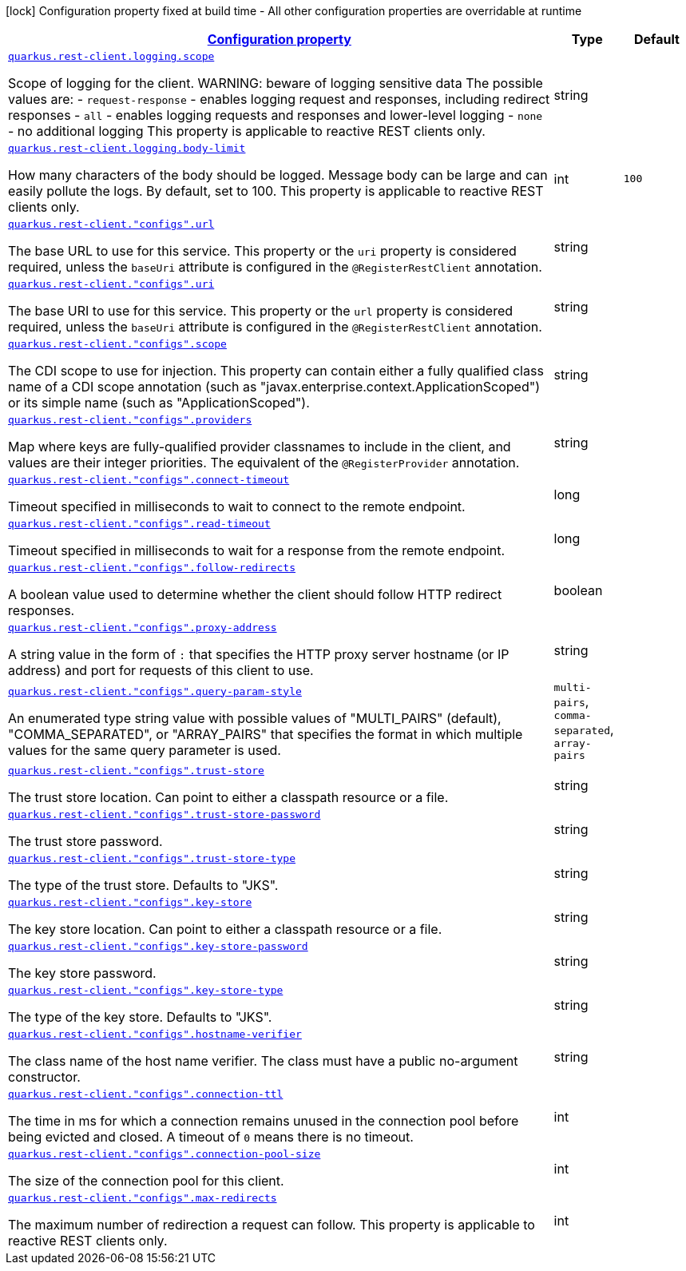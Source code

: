 [.configuration-legend]
icon:lock[title=Fixed at build time] Configuration property fixed at build time - All other configuration properties are overridable at runtime
[.configuration-reference, cols="80,.^10,.^10"]
|===

h|[[quarkus-restclient-config-general-config-items_configuration]]link:#quarkus-restclient-config-general-config-items_configuration[Configuration property]

h|Type
h|Default

a| [[quarkus-restclient-config-general-config-items_quarkus.rest-client.logging.scope]]`link:#quarkus-restclient-config-general-config-items_quarkus.rest-client.logging.scope[quarkus.rest-client.logging.scope]`

[.description]
--
Scope of logging for the client. 
 WARNING: beware of logging sensitive data 
 The possible values are:  
 - `request-response` - enables logging request and responses, including redirect responses 
 - `all` - enables logging requests and responses and lower-level logging 
 - `none` - no additional logging  This property is applicable to reactive REST clients only.
--|string 
|


a| [[quarkus-restclient-config-general-config-items_quarkus.rest-client.logging.body-limit]]`link:#quarkus-restclient-config-general-config-items_quarkus.rest-client.logging.body-limit[quarkus.rest-client.logging.body-limit]`

[.description]
--
How many characters of the body should be logged. Message body can be large and can easily pollute the logs. By default, set to 100. This property is applicable to reactive REST clients only.
--|int 
|`100`


a| [[quarkus-restclient-config-general-config-items_quarkus.rest-client.-configs-.url]]`link:#quarkus-restclient-config-general-config-items_quarkus.rest-client.-configs-.url[quarkus.rest-client."configs".url]`

[.description]
--
The base URL to use for this service. This property or the `uri` property is considered required, unless the `baseUri` attribute is configured in the `@RegisterRestClient` annotation.
--|string 
|


a| [[quarkus-restclient-config-general-config-items_quarkus.rest-client.-configs-.uri]]`link:#quarkus-restclient-config-general-config-items_quarkus.rest-client.-configs-.uri[quarkus.rest-client."configs".uri]`

[.description]
--
The base URI to use for this service. This property or the `url` property is considered required, unless the `baseUri` attribute is configured in the `@RegisterRestClient` annotation.
--|string 
|


a| [[quarkus-restclient-config-general-config-items_quarkus.rest-client.-configs-.scope]]`link:#quarkus-restclient-config-general-config-items_quarkus.rest-client.-configs-.scope[quarkus.rest-client."configs".scope]`

[.description]
--
The CDI scope to use for injection. This property can contain either a fully qualified class name of a CDI scope annotation (such as "javax.enterprise.context.ApplicationScoped") or its simple name (such as "ApplicationScoped").
--|string 
|


a| [[quarkus-restclient-config-general-config-items_quarkus.rest-client.-configs-.providers]]`link:#quarkus-restclient-config-general-config-items_quarkus.rest-client.-configs-.providers[quarkus.rest-client."configs".providers]`

[.description]
--
Map where keys are fully-qualified provider classnames to include in the client, and values are their integer priorities. The equivalent of the `@RegisterProvider` annotation.
--|string 
|


a| [[quarkus-restclient-config-general-config-items_quarkus.rest-client.-configs-.connect-timeout]]`link:#quarkus-restclient-config-general-config-items_quarkus.rest-client.-configs-.connect-timeout[quarkus.rest-client."configs".connect-timeout]`

[.description]
--
Timeout specified in milliseconds to wait to connect to the remote endpoint.
--|long 
|


a| [[quarkus-restclient-config-general-config-items_quarkus.rest-client.-configs-.read-timeout]]`link:#quarkus-restclient-config-general-config-items_quarkus.rest-client.-configs-.read-timeout[quarkus.rest-client."configs".read-timeout]`

[.description]
--
Timeout specified in milliseconds to wait for a response from the remote endpoint.
--|long 
|


a| [[quarkus-restclient-config-general-config-items_quarkus.rest-client.-configs-.follow-redirects]]`link:#quarkus-restclient-config-general-config-items_quarkus.rest-client.-configs-.follow-redirects[quarkus.rest-client."configs".follow-redirects]`

[.description]
--
A boolean value used to determine whether the client should follow HTTP redirect responses.
--|boolean 
|


a| [[quarkus-restclient-config-general-config-items_quarkus.rest-client.-configs-.proxy-address]]`link:#quarkus-restclient-config-general-config-items_quarkus.rest-client.-configs-.proxy-address[quarkus.rest-client."configs".proxy-address]`

[.description]
--
A string value in the form of `:` that specifies the HTTP proxy server hostname (or IP address) and port for requests of this client to use.
--|string 
|


a| [[quarkus-restclient-config-general-config-items_quarkus.rest-client.-configs-.query-param-style]]`link:#quarkus-restclient-config-general-config-items_quarkus.rest-client.-configs-.query-param-style[quarkus.rest-client."configs".query-param-style]`

[.description]
--
An enumerated type string value with possible values of "MULTI_PAIRS" (default), "COMMA_SEPARATED", or "ARRAY_PAIRS" that specifies the format in which multiple values for the same query parameter is used.
--|`multi-pairs`, `comma-separated`, `array-pairs` 
|


a| [[quarkus-restclient-config-general-config-items_quarkus.rest-client.-configs-.trust-store]]`link:#quarkus-restclient-config-general-config-items_quarkus.rest-client.-configs-.trust-store[quarkus.rest-client."configs".trust-store]`

[.description]
--
The trust store location. Can point to either a classpath resource or a file.
--|string 
|


a| [[quarkus-restclient-config-general-config-items_quarkus.rest-client.-configs-.trust-store-password]]`link:#quarkus-restclient-config-general-config-items_quarkus.rest-client.-configs-.trust-store-password[quarkus.rest-client."configs".trust-store-password]`

[.description]
--
The trust store password.
--|string 
|


a| [[quarkus-restclient-config-general-config-items_quarkus.rest-client.-configs-.trust-store-type]]`link:#quarkus-restclient-config-general-config-items_quarkus.rest-client.-configs-.trust-store-type[quarkus.rest-client."configs".trust-store-type]`

[.description]
--
The type of the trust store. Defaults to "JKS".
--|string 
|


a| [[quarkus-restclient-config-general-config-items_quarkus.rest-client.-configs-.key-store]]`link:#quarkus-restclient-config-general-config-items_quarkus.rest-client.-configs-.key-store[quarkus.rest-client."configs".key-store]`

[.description]
--
The key store location. Can point to either a classpath resource or a file.
--|string 
|


a| [[quarkus-restclient-config-general-config-items_quarkus.rest-client.-configs-.key-store-password]]`link:#quarkus-restclient-config-general-config-items_quarkus.rest-client.-configs-.key-store-password[quarkus.rest-client."configs".key-store-password]`

[.description]
--
The key store password.
--|string 
|


a| [[quarkus-restclient-config-general-config-items_quarkus.rest-client.-configs-.key-store-type]]`link:#quarkus-restclient-config-general-config-items_quarkus.rest-client.-configs-.key-store-type[quarkus.rest-client."configs".key-store-type]`

[.description]
--
The type of the key store. Defaults to "JKS".
--|string 
|


a| [[quarkus-restclient-config-general-config-items_quarkus.rest-client.-configs-.hostname-verifier]]`link:#quarkus-restclient-config-general-config-items_quarkus.rest-client.-configs-.hostname-verifier[quarkus.rest-client."configs".hostname-verifier]`

[.description]
--
The class name of the host name verifier. The class must have a public no-argument constructor.
--|string 
|


a| [[quarkus-restclient-config-general-config-items_quarkus.rest-client.-configs-.connection-ttl]]`link:#quarkus-restclient-config-general-config-items_quarkus.rest-client.-configs-.connection-ttl[quarkus.rest-client."configs".connection-ttl]`

[.description]
--
The time in ms for which a connection remains unused in the connection pool before being evicted and closed. A timeout of `0` means there is no timeout.
--|int 
|


a| [[quarkus-restclient-config-general-config-items_quarkus.rest-client.-configs-.connection-pool-size]]`link:#quarkus-restclient-config-general-config-items_quarkus.rest-client.-configs-.connection-pool-size[quarkus.rest-client."configs".connection-pool-size]`

[.description]
--
The size of the connection pool for this client.
--|int 
|


a| [[quarkus-restclient-config-general-config-items_quarkus.rest-client.-configs-.max-redirects]]`link:#quarkus-restclient-config-general-config-items_quarkus.rest-client.-configs-.max-redirects[quarkus.rest-client."configs".max-redirects]`

[.description]
--
The maximum number of redirection a request can follow. This property is applicable to reactive REST clients only.
--|int 
|

|===